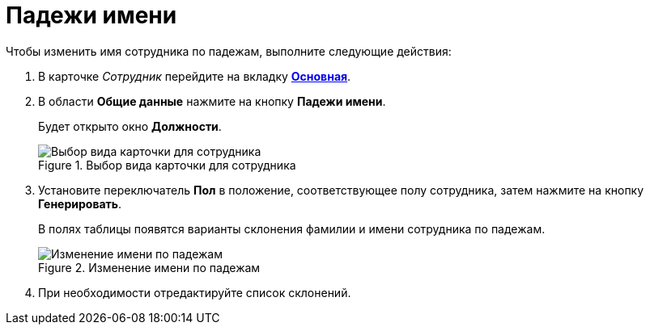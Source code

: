 = Падежи имени

.Чтобы изменить имя сотрудника по падежам, выполните следующие действия:
. В карточке _Сотрудник_ перейдите на вкладку xref:staff_Employee_main.adoc#general[*Основная*].
. В области *Общие данные* нажмите на кнопку *Падежи имени*.
+
Будет открыто окно *Должности*.
+
.Выбор вида карточки для сотрудника
image::staff_EmployeeName_empty.png[Выбор вида карточки для сотрудника]
+
. Установите переключатель *Пол* в положение, соответствующее полу сотрудника, затем нажмите на кнопку *Генерировать*.
+
В полях таблицы появятся варианты склонения фамилии и имени сотрудника по падежам.
+
.Изменение имени по падежам
image::staff_EmployeeName_full.png[Изменение имени по падежам]
+
. При необходимости отредактируйте список склонений.
